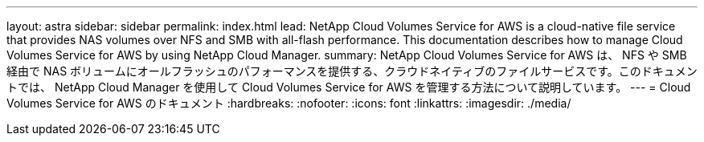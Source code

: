 ---
layout: astra 
sidebar: sidebar 
permalink: index.html 
lead: NetApp Cloud Volumes Service for AWS is a cloud-native file service that provides NAS volumes over NFS and SMB with all-flash performance. This documentation describes how to manage Cloud Volumes Service for AWS by using NetApp Cloud Manager. 
summary: NetApp Cloud Volumes Service for AWS は、 NFS や SMB 経由で NAS ボリュームにオールフラッシュのパフォーマンスを提供する、クラウドネイティブのファイルサービスです。このドキュメントでは、 NetApp Cloud Manager を使用して Cloud Volumes Service for AWS を管理する方法について説明しています。 
---
= Cloud Volumes Service for AWS のドキュメント
:hardbreaks:
:nofooter: 
:icons: font
:linkattrs: 
:imagesdir: ./media/


